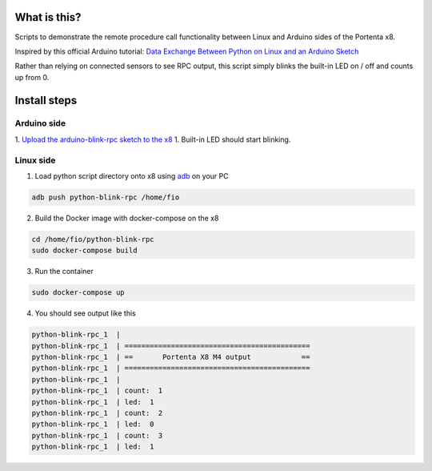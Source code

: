 What is this?
=============
Scripts to demonstrate the remote procedure call functionality between Linux and Arduino sides of the Portenta x8.

Inspired by this official Arduino tutorial:
`Data Exchange Between Python on Linux and an Arduino Sketch <https://docs.arduino.cc/tutorials/portenta-x8/python-arduino-data-exchange>`_

Rather than relying on connected sensors to see RPC output, this script simply blinks the built-in LED on / off and counts up from 0.

Install steps
=============
Arduino side
------------

1. `Upload the arduino-blink-rpc sketch to the x8 <https://docs.arduino.cc/tutorials/portenta-x8/uploading-sketches-m4>`_
1. Built-in LED should start blinking.

Linux side
----------
1. Load python script directory onto x8 using `adb <https://docs.arduino.cc/tutorials/portenta-x8/out-of-the-box#adb>`_ on your PC

.. code-block:: console

    adb push python-blink-rpc /home/fio

2. Build the Docker image with docker-compose on the x8

.. code-block:: console

    cd /home/fio/python-blink-rpc
    sudo docker-compose build

3. Run the container

.. code-block:: console

    sudo docker-compose up

4. You should see output like this

.. code-block:: console

    python-blink-rpc_1  |
    python-blink-rpc_1  | ============================================
    python-blink-rpc_1  | ==       Portenta X8 M4 output            ==
    python-blink-rpc_1  | ============================================
    python-blink-rpc_1  |
    python-blink-rpc_1  | count:  1
    python-blink-rpc_1  | led:  1
    python-blink-rpc_1  | count:  2
    python-blink-rpc_1  | led:  0
    python-blink-rpc_1  | count:  3
    python-blink-rpc_1  | led:  1
